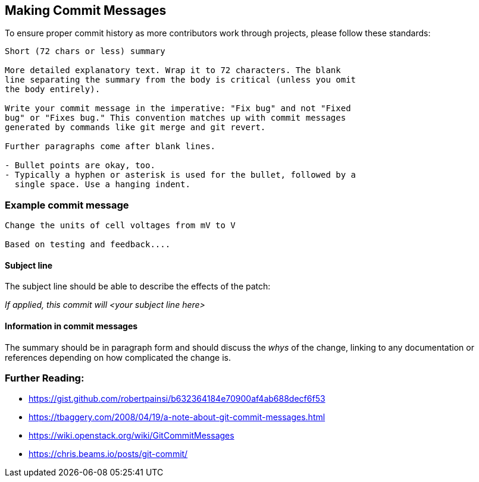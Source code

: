 ## Making Commit Messages

To ensure proper commit history as more contributors work through projects,
please follow these standards:

```
Short (72 chars or less) summary

More detailed explanatory text. Wrap it to 72 characters. The blank
line separating the summary from the body is critical (unless you omit
the body entirely).

Write your commit message in the imperative: "Fix bug" and not "Fixed
bug" or "Fixes bug." This convention matches up with commit messages
generated by commands like git merge and git revert.

Further paragraphs come after blank lines.

- Bullet points are okay, too.
- Typically a hyphen or asterisk is used for the bullet, followed by a
  single space. Use a hanging indent.
```

### Example commit message

```
Change the units of cell voltages from mV to V

Based on testing and feedback....
```

#### Subject line

The subject line should be able to describe the effects of the patch:

_If applied, this commit will <your subject line here>_

#### Information in commit messages

The summary should be in paragraph form and should discuss the _whys_ of the change,
linking to any documentation or references depending on how complicated the change is.

### Further Reading:
* https://gist.github.com/robertpainsi/b632364184e70900af4ab688decf6f53
* https://tbaggery.com/2008/04/19/a-note-about-git-commit-messages.html
* https://wiki.openstack.org/wiki/GitCommitMessages
* https://chris.beams.io/posts/git-commit/
